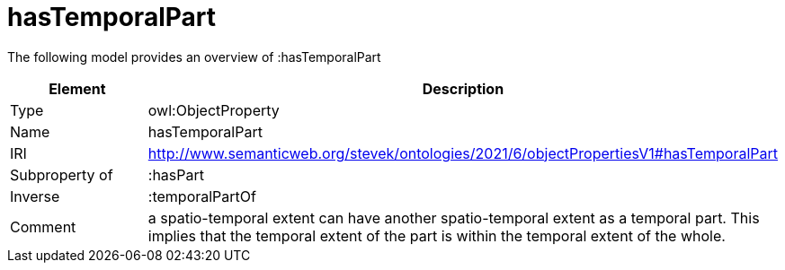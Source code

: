 // This file was created automatically by title Untitled No version .
// DO NOT EDIT!

= hasTemporalPart

//Include information from owl files

The following model provides an overview of :hasTemporalPart

|===
|Element |Description

|Type
|owl:ObjectProperty

|Name
|hasTemporalPart

|IRI
|http://www.semanticweb.org/stevek/ontologies/2021/6/objectPropertiesV1#hasTemporalPart

|Subproperty of
|:hasPart

|Inverse
|:temporalPartOf

|Comment
|a spatio-temporal extent can have another spatio-temporal extent as a temporal part.  This implies that the temporal extent of the part is within the temporal extent of the whole.

|===
